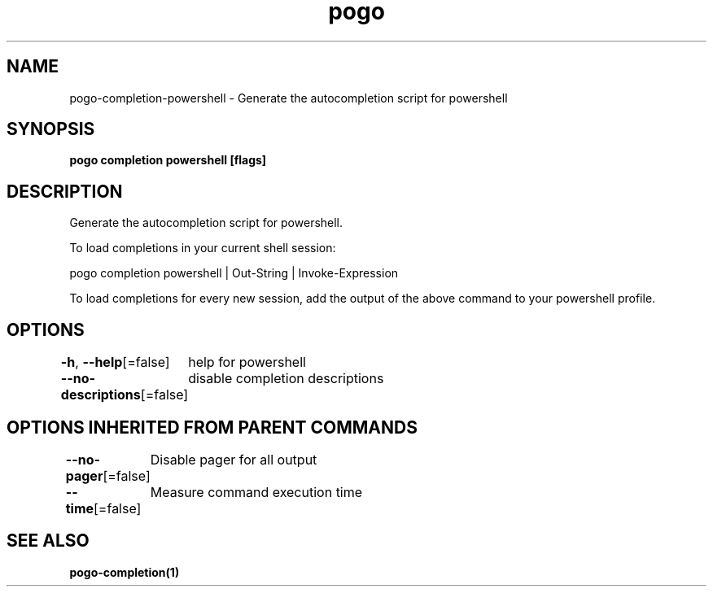 .nh
.TH "pogo" "1" "Sep 2025" "pogo/dev" "Pogo Manual"

.SH NAME
pogo-completion-powershell - Generate the autocompletion script for powershell


.SH SYNOPSIS
\fBpogo completion powershell [flags]\fP


.SH DESCRIPTION
Generate the autocompletion script for powershell.

.PP
To load completions in your current shell session:

.EX
pogo completion powershell | Out-String | Invoke-Expression
.EE

.PP
To load completions for every new session, add the output of the above command
to your powershell profile.


.SH OPTIONS
\fB-h\fP, \fB--help\fP[=false]
	help for powershell

.PP
\fB--no-descriptions\fP[=false]
	disable completion descriptions


.SH OPTIONS INHERITED FROM PARENT COMMANDS
\fB--no-pager\fP[=false]
	Disable pager for all output

.PP
\fB--time\fP[=false]
	Measure command execution time


.SH SEE ALSO
\fBpogo-completion(1)\fP

